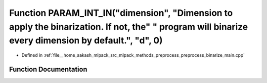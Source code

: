 .. _exhale_function_preprocess__binarize__main_8cpp_1aebc73cedf7ac694ab5df4e4e518112ec:

Function PARAM_INT_IN("dimension", "Dimension to apply the binarization. If not, the" " program will binarize every dimension by default.", "d", 0)
===================================================================================================================================================

- Defined in :ref:`file__home_aakash_mlpack_src_mlpack_methods_preprocess_preprocess_binarize_main.cpp`


Function Documentation
----------------------


.. doxygenfunction:: PARAM_INT_IN("dimension", "Dimension to apply the binarization. If not, the" " program will binarize every dimension by default.", "d", 0)
